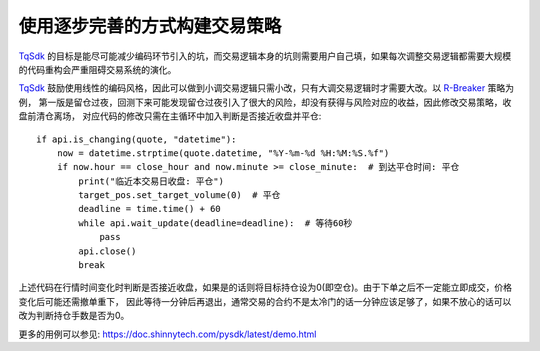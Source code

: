 使用逐步完善的方式构建交易策略
=================================================
`TqSdk`_ 的目标是能尽可能减少编码环节引入的坑，而交易逻辑本身的坑则需要用户自己填，如果每次调整交易逻辑都需要大规模的代码重构会严重阻碍交易系统的演化。

`TqSdk`_ 鼓励使用线性的编码风格，因此可以做到小调交易逻辑只需小改，只有大调交易逻辑时才需要大改。以 `R-Breaker`_ 策略为例，
第一版是留仓过夜，回测下来可能发现留仓过夜引入了很大的风险，却没有获得与风险对应的收益，因此修改交易策略，收盘前清仓离场，
对应代码的修改只需在主循环中加入判断是否接近收盘并平仓::

    if api.is_changing(quote, "datetime"):
        now = datetime.strptime(quote.datetime, "%Y-%m-%d %H:%M:%S.%f")
        if now.hour == close_hour and now.minute >= close_minute:  # 到达平仓时间: 平仓
            print("临近本交易日收盘: 平仓")
            target_pos.set_target_volume(0)  # 平仓
            deadline = time.time() + 60
            while api.wait_update(deadline=deadline):  # 等待60秒
                pass
            api.close()
            break

上述代码在行情时间变化时判断是否接近收盘，如果是的话则将目标持仓设为0(即空仓)。由于下单之后不一定能立即成交，价格变化后可能还需撤单重下，
因此等待一分钟后再退出，通常交易的合约不是太冷门的话一分钟应该足够了，如果不放心的话可以改为判断持仓手数是否为0。

更多的用例可以参见: https://doc.shinnytech.com/pysdk/latest/demo.html




.. _TqSdk: https://doc.shinnytech.com/pysdk/latest/index.html
.. _TqSim: https://doc.shinnytech.com/pysdk/latest/reference.html#tqsdk.sim.TqSim
.. _get_kline_serial: https://doc.shinnytech.com/pysdk/latest/reference.html#tqsdk.api.TqApi.get_kline_serial
.. _TargetPosTask: https://doc.shinnytech.com/pysdk/latest/reference.html#tqsdk.lib.TargetPosTask
.. _wait_update: https://doc.shinnytech.com/pysdk/latest/reference.html#tqsdk.api.TqApi.wait_update
.. _DIFF: https://doc.shinnytech.com/diff/latest/index.html
.. _get_account: https://doc.shinnytech.com/pysdk/latest/reference.html#tqsdk.api.TqApi.get_account
.. _get_quote: https://doc.shinnytech.com/pysdk/latest/reference.html#tqsdk.api.TqApi.get_quote
.. _is_changing: https://doc.shinnytech.com/pysdk/latest/reference.html#tqsdk.api.TqApi.is_changing
.. _TqBacktest: https://doc.shinnytech.com/pysdk/latest/reference.html#tqsdk.backtest.TqBacktest
.. _R-Breaker: https://github.com/shinnytech/tqsdk-python/blob/master/tqsdk/demo/example/rbreaker.py
